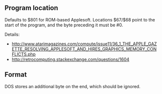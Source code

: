 ** Program location
Defaults to $801 for ROM-based Applesoft. Locations $67/$68 point to
the start of the program, and the byte preceding it must be #0.

Details:
- http://www.atarimagazines.com/compute/issue11/36_1_THE_APPLE_GAZETTE_RESOLVING_APPLESOFT_AND_HIRES_GRAPHICS_MEMORY_CONFLICTS.php
- http://retrocomputing.stackexchange.com/questions/1604

** Format
DOS stores an additional byte on the end, which should be ignored.
